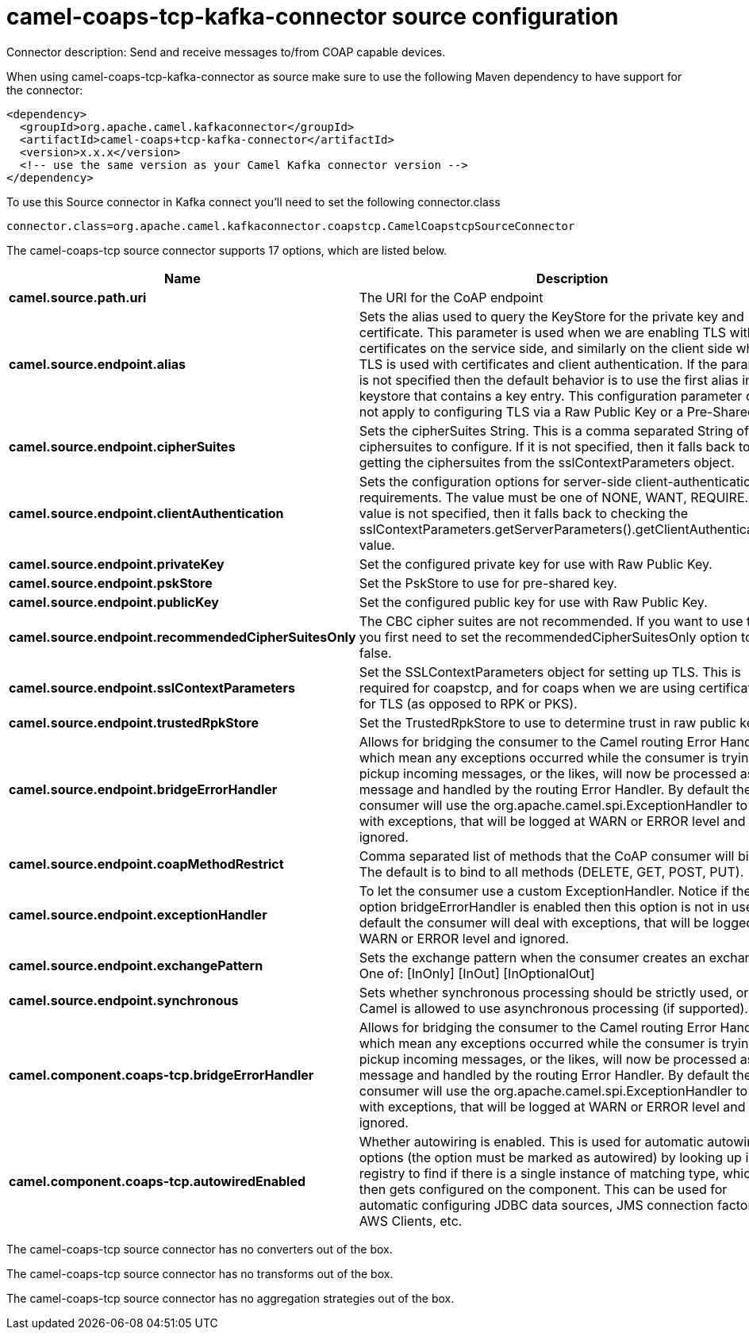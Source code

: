 // kafka-connector options: START
[[camel-coaps-tcp-kafka-connector-source]]
= camel-coaps-tcp-kafka-connector source configuration

Connector description: Send and receive messages to/from COAP capable devices.

When using camel-coaps-tcp-kafka-connector as source make sure to use the following Maven dependency to have support for the connector:

[source,xml]
----
<dependency>
  <groupId>org.apache.camel.kafkaconnector</groupId>
  <artifactId>camel-coaps+tcp-kafka-connector</artifactId>
  <version>x.x.x</version>
  <!-- use the same version as your Camel Kafka connector version -->
</dependency>
----

To use this Source connector in Kafka connect you'll need to set the following connector.class

[source,java]
----
connector.class=org.apache.camel.kafkaconnector.coapstcp.CamelCoapstcpSourceConnector
----


The camel-coaps-tcp source connector supports 17 options, which are listed below.



[width="100%",cols="2,5,^1,1,1",options="header"]
|===
| Name | Description | Default | Required | Priority
| *camel.source.path.uri* | The URI for the CoAP endpoint | null | false | MEDIUM
| *camel.source.endpoint.alias* | Sets the alias used to query the KeyStore for the private key and certificate. This parameter is used when we are enabling TLS with certificates on the service side, and similarly on the client side when TLS is used with certificates and client authentication. If the parameter is not specified then the default behavior is to use the first alias in the keystore that contains a key entry. This configuration parameter does not apply to configuring TLS via a Raw Public Key or a Pre-Shared Key. | null | false | MEDIUM
| *camel.source.endpoint.cipherSuites* | Sets the cipherSuites String. This is a comma separated String of ciphersuites to configure. If it is not specified, then it falls back to getting the ciphersuites from the sslContextParameters object. | null | false | MEDIUM
| *camel.source.endpoint.clientAuthentication* | Sets the configuration options for server-side client-authentication requirements. The value must be one of NONE, WANT, REQUIRE. If this value is not specified, then it falls back to checking the sslContextParameters.getServerParameters().getClientAuthentication() value. | null | false | MEDIUM
| *camel.source.endpoint.privateKey* | Set the configured private key for use with Raw Public Key. | null | false | MEDIUM
| *camel.source.endpoint.pskStore* | Set the PskStore to use for pre-shared key. | null | false | MEDIUM
| *camel.source.endpoint.publicKey* | Set the configured public key for use with Raw Public Key. | null | false | MEDIUM
| *camel.source.endpoint.recommendedCipherSuitesOnly* | The CBC cipher suites are not recommended. If you want to use them, you first need to set the recommendedCipherSuitesOnly option to false. | true | false | MEDIUM
| *camel.source.endpoint.sslContextParameters* | Set the SSLContextParameters object for setting up TLS. This is required for coapstcp, and for coaps when we are using certificates for TLS (as opposed to RPK or PKS). | null | false | MEDIUM
| *camel.source.endpoint.trustedRpkStore* | Set the TrustedRpkStore to use to determine trust in raw public keys. | null | false | MEDIUM
| *camel.source.endpoint.bridgeErrorHandler* | Allows for bridging the consumer to the Camel routing Error Handler, which mean any exceptions occurred while the consumer is trying to pickup incoming messages, or the likes, will now be processed as a message and handled by the routing Error Handler. By default the consumer will use the org.apache.camel.spi.ExceptionHandler to deal with exceptions, that will be logged at WARN or ERROR level and ignored. | false | false | MEDIUM
| *camel.source.endpoint.coapMethodRestrict* | Comma separated list of methods that the CoAP consumer will bind to. The default is to bind to all methods (DELETE, GET, POST, PUT). | null | false | MEDIUM
| *camel.source.endpoint.exceptionHandler* | To let the consumer use a custom ExceptionHandler. Notice if the option bridgeErrorHandler is enabled then this option is not in use. By default the consumer will deal with exceptions, that will be logged at WARN or ERROR level and ignored. | null | false | MEDIUM
| *camel.source.endpoint.exchangePattern* | Sets the exchange pattern when the consumer creates an exchange. One of: [InOnly] [InOut] [InOptionalOut] | null | false | MEDIUM
| *camel.source.endpoint.synchronous* | Sets whether synchronous processing should be strictly used, or Camel is allowed to use asynchronous processing (if supported). | false | false | MEDIUM
| *camel.component.coaps-tcp.bridgeErrorHandler* | Allows for bridging the consumer to the Camel routing Error Handler, which mean any exceptions occurred while the consumer is trying to pickup incoming messages, or the likes, will now be processed as a message and handled by the routing Error Handler. By default the consumer will use the org.apache.camel.spi.ExceptionHandler to deal with exceptions, that will be logged at WARN or ERROR level and ignored. | false | false | MEDIUM
| *camel.component.coaps-tcp.autowiredEnabled* | Whether autowiring is enabled. This is used for automatic autowiring options (the option must be marked as autowired) by looking up in the registry to find if there is a single instance of matching type, which then gets configured on the component. This can be used for automatic configuring JDBC data sources, JMS connection factories, AWS Clients, etc. | true | false | MEDIUM
|===



The camel-coaps-tcp source connector has no converters out of the box.





The camel-coaps-tcp source connector has no transforms out of the box.





The camel-coaps-tcp source connector has no aggregation strategies out of the box.
// kafka-connector options: END
